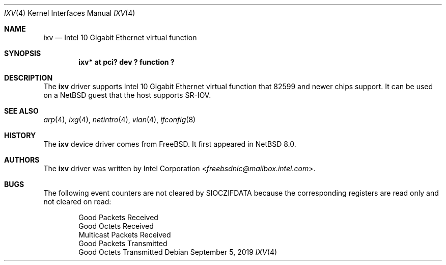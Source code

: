 .\"	$NetBSD: ixv.4,v 1.4.2.1 2019/09/26 19:07:23 martin Exp $
.\"
.\" Copyright (c) 2018 The NetBSD Foundation, Inc.
.\" All rights reserved.
.\"
.\" This code is derived from software contributed to The NetBSD Foundation
.\" by Masanobu SAITOH.
.\"
.\" Redistribution and use in source and binary forms, with or without
.\" modification, are permitted provided that the following conditions
.\" are met:
.\" 1. Redistributions of source code must retain the above copyright
.\"    notice, this list of conditions and the following disclaimer.
.\" 2. Redistributions in binary form must reproduce the above copyright
.\"    notice, this list of conditions and the following disclaimer in the
.\"    documentation and/or other materials provided with the distribution.
.\"
.\" THIS SOFTWARE IS PROVIDED BY THE NETBSD FOUNDATION, INC. AND CONTRIBUTORS
.\" ``AS IS'' AND ANY EXPRESS OR IMPLIED WARRANTIES, INCLUDING, BUT NOT LIMITED
.\" TO, THE IMPLIED WARRANTIES OF MERCHANTABILITY AND FITNESS FOR A PARTICULAR
.\" PURPOSE ARE DISCLAIMED.  IN NO EVENT SHALL THE FOUNDATION OR CONTRIBUTORS
.\" BE LIABLE FOR ANY DIRECT, INDIRECT, INCIDENTAL, SPECIAL, EXEMPLARY, OR
.\" CONSEQUENTIAL DAMAGES (INCLUDING, BUT NOT LIMITED TO, PROCUREMENT OF
.\" SUBSTITUTE GOODS OR SERVICES; LOSS OF USE, DATA, OR PROFITS; OR BUSINESS
.\" INTERRUPTION) HOWEVER CAUSED AND ON ANY THEORY OF LIABILITY, WHETHER IN
.\" CONTRACT, STRICT LIABILITY, OR TORT (INCLUDING NEGLIGENCE OR OTHERWISE)
.\" ARISING IN ANY WAY OUT OF THE USE OF THIS SOFTWARE, EVEN IF ADVISED OF THE
.\" POSSIBILITY OF SUCH DAMAGE.
.\"
.Dd September 5, 2019
.Dt IXV 4
.Os
.Sh NAME
.Nm ixv
.Nd Intel 10 Gigabit Ethernet virtual function
.Sh SYNOPSIS
.Cd "ixv* at pci? dev ? function ?"
.Sh DESCRIPTION
The
.Nm
driver supports Intel 10 Gigabit Ethernet virtual function that 82599 and
newer chips support.
It can be used on a
.Nx
guest that the host supports SR-IOV.
.Sh SEE ALSO
.Xr arp 4 ,
.Xr ixg 4 ,
.Xr netintro 4 ,
.Xr vlan 4 ,
.Xr ifconfig 8
.Sh HISTORY
The
.Nm
device driver comes from
.Fx .
It first appeared in
.Nx 8.0 .
.Sh AUTHORS
The
.Nm
driver was written by
.An Intel Corporation Aq Mt freebsdnic@mailbox.intel.com .
.Sh BUGS
The following event counters are not cleared by
.Dv SIOCZIFDATA
because the corresponding registers are read only and not cleared on read:
.Pp
.Bl -item -offset indent -compact
.It
Good Packets Received
.It
Good Octets Received
.It
Multicast Packets Received
.It
Good Packets Transmitted
.It
Good Octets Transmitted
.El
